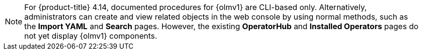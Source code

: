 // Text snippet included in the following modules:
//
// * operators/olm_v1/olmv1-installing-an-operator-from-a-catalog.adoc
// * operators/olm_v1/olmv1-managing-plain-bundles.adoc

:_mod-docs-content-type: SNIPPET

[NOTE]
====
For {product-title} 4.14, documented procedures for {olmv1} are CLI-based only. Alternatively, administrators can create and view related objects in the web console by using normal methods, such as the *Import YAML* and *Search* pages. However, the existing *OperatorHub* and *Installed Operators* pages do not yet display {olmv1} components.
====
